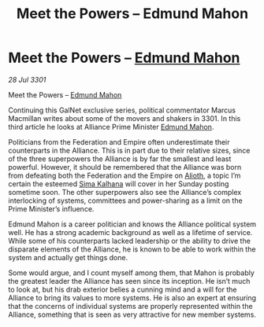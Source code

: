 :PROPERTIES:
:ID:       3e677367-78a2-4e2c-877e-bebf505d1f0b
:END:
#+title: Meet the Powers – Edmund Mahon
#+filetags: :3301:Federation:Empire:Alliance:galnet:

* Meet the Powers – [[id:da80c263-3c2d-43dd-ab3f-1fbf40490f74][Edmund Mahon]]

/28 Jul 3301/

Meet the Powers – [[id:da80c263-3c2d-43dd-ab3f-1fbf40490f74][Edmund Mahon]] 
 
Continuing this GalNet exclusive series, political commentator Marcus Macmillan writes about some of the movers and shakers in 3301. In this third article he looks at Alliance Prime Minister [[id:da80c263-3c2d-43dd-ab3f-1fbf40490f74][Edmund Mahon]]. 

Politicians from the Federation and Empire often underestimate their counterparts in the Alliance. This is in part due to their relative sizes, since of the three superpowers the Alliance is by far the smallest and least powerful. However, it should be remembered that the Alliance was born from defeating both the Federation and the Empire on [[id:5c4e0227-24c0-4696-b2e1-5ba9fe0308f5][Alioth]], a topic I’m certain the esteemed [[id:e13ec234-b603-4a29-870d-2b87410195ea][Sima Kalhana]] will cover in her Sunday posting sometime soon. The other superpowers also see the Alliance’s complex interlocking of systems, committees and power-sharing as a limit on the Prime Minister’s influence. 

Edmund Mahon is a career politician and knows the Alliance political system well. He has a strong academic background as well as a lifetime of service. While some of his counterparts lacked leadership or the ability to drive the disparate elements of the Alliance, he is known to be able to work within the system and actually get things done. 

Some would argue, and I count myself among them, that Mahon is probably the greatest leader the Alliance has seen since its inception. He isn’t much to look at, but his drab exterior belies a cunning mind and a will for the Alliance to bring its values to more systems. He is also an expert at ensuring that the concerns of individual systems are properly represented within the Alliance, something that is seen as very attractive for new member systems.
